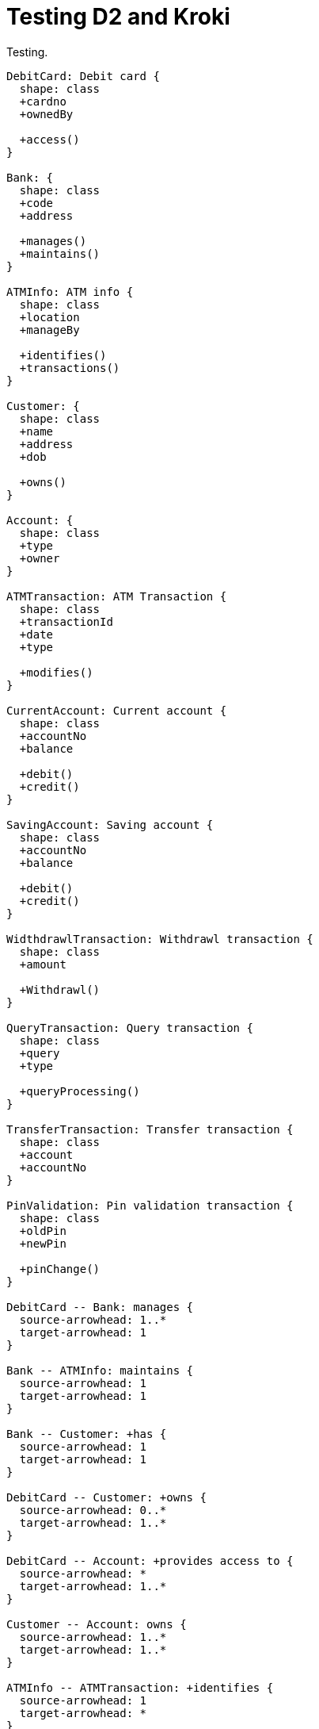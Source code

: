= Testing D2 and Kroki

Testing.

[d2]
....
DebitCard: Debit card {
  shape: class
  +cardno
  +ownedBy

  +access()
}

Bank: {
  shape: class
  +code
  +address

  +manages()
  +maintains()
}

ATMInfo: ATM info {
  shape: class
  +location
  +manageBy

  +identifies()
  +transactions()
}

Customer: {
  shape: class
  +name
  +address
  +dob

  +owns()
}

Account: {
  shape: class
  +type
  +owner
}

ATMTransaction: ATM Transaction {
  shape: class
  +transactionId
  +date
  +type

  +modifies()
}

CurrentAccount: Current account {
  shape: class
  +accountNo
  +balance

  +debit()
  +credit()
}

SavingAccount: Saving account {
  shape: class
  +accountNo
  +balance

  +debit()
  +credit()
}

WidthdrawlTransaction: Withdrawl transaction {
  shape: class
  +amount

  +Withdrawl()
}

QueryTransaction: Query transaction {
  shape: class
  +query
  +type

  +queryProcessing()
}

TransferTransaction: Transfer transaction {
  shape: class
  +account
  +accountNo
}

PinValidation: Pin validation transaction {
  shape: class
  +oldPin
  +newPin

  +pinChange()
}

DebitCard -- Bank: manages {
  source-arrowhead: 1..*
  target-arrowhead: 1
}

Bank -- ATMInfo: maintains {
  source-arrowhead: 1
  target-arrowhead: 1
}

Bank -- Customer: +has {
  source-arrowhead: 1
  target-arrowhead: 1
}

DebitCard -- Customer: +owns {
  source-arrowhead: 0..*
  target-arrowhead: 1..*
}

DebitCard -- Account: +provides access to {
  source-arrowhead: *
  target-arrowhead: 1..*
}

Customer -- Account: owns {
  source-arrowhead: 1..*
  target-arrowhead: 1..*
}

ATMInfo -- ATMTransaction: +identifies {
  source-arrowhead: 1
  target-arrowhead: *
}

ATMTransaction -> Account: modifies {
  source-arrowhead: *
  target-arrowhead: 1
}

CurrentAccount -> Account: {
  target-arrowhead.shape: triangle
  target-arrowhead.style.filled: false
}

SavingAccount -> Account: {
  target-arrowhead.shape: triangle
  target-arrowhead.style.filled: false
}

WidthdrawlTransaction -> ATMTransaction: {
  target-arrowhead.shape: triangle
  target-arrowhead.style.filled: false
}
QueryTransaction -> ATMTransaction: {
  target-arrowhead.shape: triangle
  target-arrowhead.style.filled: false
}
TransferTransaction -> ATMTransaction: {
  target-arrowhead.shape: triangle
  target-arrowhead.style.filled: false
}
PinValidation -> ATMTransaction: {
  target-arrowhead.shape: triangle
  target-arrowhead.style.filled: false
}
....

Testing.

